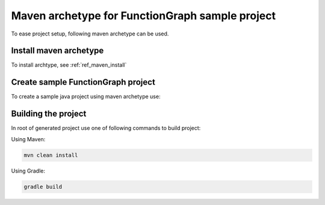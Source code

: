 Maven archetype for FunctionGraph sample project
-------------------------------------------------

To ease project setup, following maven archetype can be used.

Install maven archetype
^^^^^^^^^^^^^^^^^^^^^^^

To install archtype, see :ref:`ref_maven_install`

Create sample FunctionGraph project
^^^^^^^^^^^^^^^^^^^^^^^^^^^^^^^^^^^

To create a sample java project using maven archetype use:

.. tabs::

  .. tab:: From remote maven repository

     .. code-block:: shell
        :substitutions:

        mvn archetype:generate                                 \
          -DarchetypeGroupId=com.opentelekomcloud              \
          -DarchetypeArtifactId=opentelekomcloud-functiongraph-archetype \
          -DarchetypeVersion=|pom_version|                     \
          -DgroupId=com.sample                                 \
          -DartifactId=sample                                  \
          -DhandlerClassName=MyHandler

  .. tab:: From local maven repository:

      .. code-block:: bash
         :substitutions:

         mvn archetype:generate                                 \
           -DarchetypeCatalog=local                             \
           -DarchetypeGroupId=com.opentelekomcloud              \
           -DarchetypeArtifactId=opentelekomcloud-functiongraph-archetype \
           -DarchetypeVersion=|pom_version|                     \
           -DgroupId=com.sample                                 \
           -DartifactId=sample                                  \
           -DhandlerClassName=MyHandler


Building the project
^^^^^^^^^^^^^^^^^^^^

In root of generated project use one of following commands to build project:

Using Maven:

.. code-block:: bash

    mvn clean install


Using Gradle:

.. code-block:: bash

    gradle build
